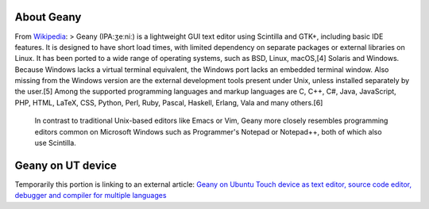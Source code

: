 About Geany
-----------

From `Wikipedia <https://en.wikipedia.org/wiki/Geany>`__: > Geany
(IPA:ʒeːniː) is a lightweight GUI text editor using Scintilla and GTK+,
including basic IDE features. It is designed to have short load times,
with limited dependency on separate packages or external libraries on
Linux. It has been ported to a wide range of operating systems, such as
BSD, Linux, macOS,[4] Solaris and Windows. Because Windows lacks a
virtual terminal equivalent, the Windows port lacks an embedded terminal
window. Also missing from the Windows version are the external
development tools present under Unix, unless installed separately by the
user.[5] Among the supported programming languages and markup languages
are C, C++, C#, Java, JavaScript, PHP, HTML, LaTeX, CSS, Python, Perl,
Ruby, Pascal, Haskell, Erlang, Vala and many others.[6]

    In contrast to traditional Unix-based editors like Emacs or Vim,
    Geany more closely resembles programming editors common on Microsoft
    Windows such as Programmer's Notepad or Notepad++, both of which
    also use Scintilla.

Geany on UT device
------------------

Temporarily this portion is linking to an external article: `Geany on
Ubuntu Touch device as text editor, source code editor, debugger and
compiler for multiple
languages <http://kriscode.blogspot.tw/2017/10/geany-on-ubuntu-touch-device-as-text.html>`__
